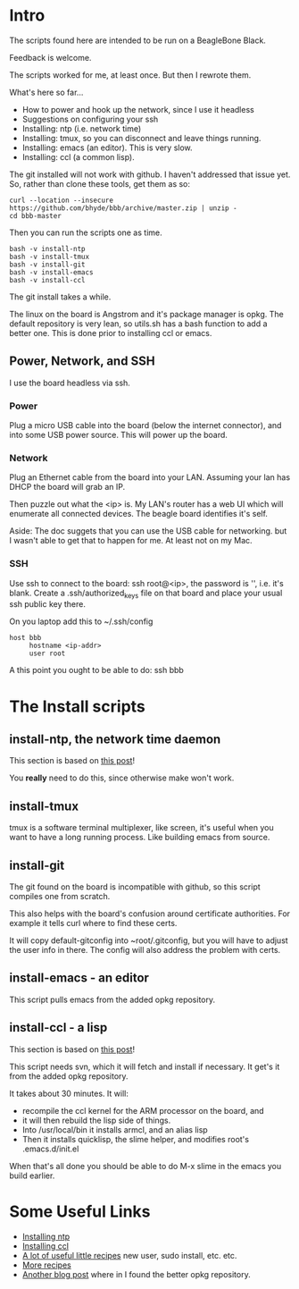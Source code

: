 * Intro
The scripts found here are intended to be run on a BeagleBone Black.

Feedback is welcome.  

The scripts worked for me, at least once.  But then I rewrote them.

What's here so far...
+ How to power and hook up the network, since I use it headless
+ Suggestions on configuring your ssh
+ Installing: ntp (i.e. network time)
+ Installing: tmux, so you can disconnect and leave things running.
+ Installing: emacs (an editor). This is very slow.
+ Installing: ccl (a common lisp).

The git installed will not work with github.  I haven't addressed that
issue yet.  So, rather than clone these tools, get them as so:
#+begin_src
curl --location --insecure https://github.com/bhyde/bbb/archive/master.zip | unzip -
cd bbb-master
#+end_src

Then you can run the scripts one as time.
#+begin_src
bash -v install-ntp
bash -v install-tmux
bash -v install-git
bash -v install-emacs
bash -v install-ccl
#+end_src
The git install takes a while.

The linux on the board is Angstrom and it's package manager is opkg.
The default repository is very lean, so utils.sh has a bash function
to add a better one.  This is done prior to installing ccl or emacs.
** Power, Network, and SSH
I use the board headless via ssh.

*** Power
Plug a micro USB cable into the board (below the
internet connector), and into some USB power source.
This will power up the board.
*** Network
Plug an Ethernet cable from the board into your LAN.  Assuming
your lan has DHCP the board will grab an IP.

Then puzzle out what the <ip> is.  My LAN's router has a web UI which
will enumerate all connected devices.  The beagle board identifies
it's self.

Aside: The doc suggets that you can use the USB cable for networking.
but I wasn't able to get that to happen for me.  At least not on my
Mac.
*** SSH
Use ssh to connect to the board: ssh root@<ip>, the password is '',
i.e. it's blank.  Create a .ssh/authorized_keys file on that board
and place your usual ssh public key there.

On you laptop add this to ~/.ssh/config
#+begin_src
host bbb
     hostname <ip-addr>
     user root
#+end_src

A this point you ought to be able to do: ssh bbb
* The Install scripts
** install-ntp, the network time daemon
This section is based on [[http://derekmolloy.ie/automatically-setting-the-beaglebone-black-time-using-ntp/][this post]]!

You *really* need to do this, since otherwise make won't work.
** install-tmux
tmux is a software terminal multiplexer, like screen, it's useful when
you want to have a long running process.  Like building emacs from
source.
** install-git
The git found on the board is incompatible with
github, so this script compiles one from scratch.

This also helps with the board's confusion around
certificate authorities.  For example it tells curl
where to find these certs.

It will copy default-gitconfig into ~root/.gitconfig,
but you will have to adjust the user info in there.
The config will also address the problem with certs.
** install-emacs - an editor
This script pulls emacs from the added opkg repository.
** install-ccl - a lisp
This section is based on [[http://www.raspihub.com/go/f5780dbf11dabc60771e67b357ae947bc6b3fd87f35d5f38e7d511ff88e08d0c][this post]]!

This script needs svn, which it will fetch and install if necessary.
It get's it from the added opkg repository.

It takes about 30 minutes.  It will:
+ recompile the ccl kernel for the ARM processor on the board, and
+ it will then rebuild the lisp side of things.
+ Into /usr/local/bin it installs armcl, and an alias lisp 
+ Then it installs quicklisp, the slime helper, and modifies root's
  .emacs.d/init.el
When that's all done you should be able to do M-x slime in the emacs
you build earlier.
* Some Useful Links
+ [[http://derekmolloy.ie/automatically-setting-the-beaglebone-black-time-using-ntp/][Installing ntp]]
+ [[http://www.raspihub.com/go/f5780dbf11dabc60771e67b357ae947bc6b3fd87f35d5f38e7d511ff88e08d0c][Installing ccl]]
+ [[http://www.gigamegablog.com/2012/01/29/beaglebone-linux-101-configuring-angstrom-linux/][A lot of useful little recipes]] new user, sudo install, etc. etc.
+ [[http://blog.outten.net/article/2013-02-02-beaglebone-setup][More recipes]]
+ [[http://austinblackstoneengineering.com/beaglebone-black-setup-the-lost-packages/][Another blog post]] where in I found the better opkg repository.
